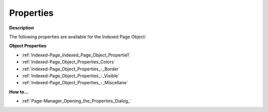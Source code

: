 

.. _Indexed-Page_Indexed_Page_Object_Properties:


Properties
==========

**Description** 

The following properties are available for the Indexed Page Object:



**Object Properties** 

*	:ref:`Indexed-Page_Indexed_Page_Object_Propertie1`  
*	:ref:`Indexed-Page_Object_Properties_Colors`  
*	:ref:`Indexed-Page_Object_Properties_-_Border`  
*	:ref:`Indexed-Page_Object_Properties_-_Visible`  
*	:ref:`Indexed-Page_Object_Properties_-_Miscellane`  




**How to…** 

*	:ref:`Page-Manager_Opening_the_Properties_Dialog_`  






